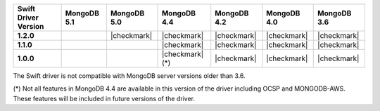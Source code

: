 .. list-table::
   :header-rows: 1
   :stub-columns: 1
   :class: compatibility-large

   * - Swift Driver Version
     - MongoDB 5.1
     - MongoDB 5.0
     - MongoDB 4.4
     - MongoDB 4.2
     - MongoDB 4.0
     - MongoDB 3.6

   * - 1.2.0
     -
     - |checkmark|
     - |checkmark|
     - |checkmark|
     - |checkmark|
     - |checkmark|

   * - 1.1.0
     -
     -
     - |checkmark|
     - |checkmark|
     - |checkmark|
     - |checkmark|

   * - 1.0.0
     -
     -
     - |checkmark| (*)
     - |checkmark|
     - |checkmark|
     - |checkmark|

The Swift driver is not compatible with MongoDB server versions older than 3.6.

(*) Not all features in MongoDB 4.4 are available in this version of the
driver including OCSP and MONGODB-AWS. These features will be included in
future versions of the driver.
